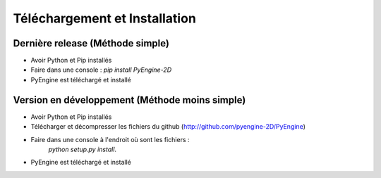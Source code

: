 Téléchargement et Installation
==============================

Dernière release (Méthode simple)
---------------------------------

- Avoir Python et Pip installés
- Faire dans une console : `pip install PyEngine-2D`
- PyEngine est téléchargé et installé

Version en développement (Méthode moins simple)
-----------------------------------------------

- Avoir Python et Pip installés
- Télécharger et décompresser les fichiers du github (http://github.com/pyengine-2D/PyEngine)
- Faire dans une console à l'endroit où sont les fichiers : 
    `python setup.py install`.
- PyEngine est téléchargé et installé

